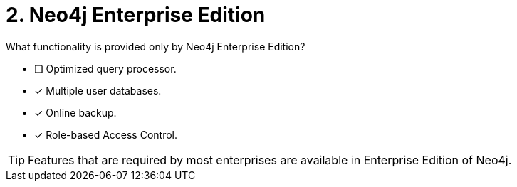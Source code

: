 [.question,role=multiple_choice]
= 2. Neo4j Enterprise Edition

What functionality is provided only by Neo4j Enterprise Edition?

* [ ] Optimized query processor.
* [x] Multiple user databases.
* [x] Online backup.
* [x] Role-based Access Control.

[TIP,role=hint]
====
Features that are required by most enterprises are available in Enterprise Edition of Neo4j.
====